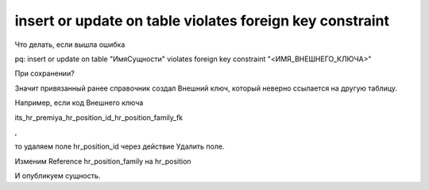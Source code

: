 insert or update on table violates foreign key constraint 
====================================================================================================

Что делать, если вышла ошибка

pq: insert or update on table "ИмяСущности" violates foreign key constraint "<ИМЯ_ВНЕШНЕГО_КЛЮЧА>"

При сохранении?

Значит привязанный ранее справочник создал Внешний ключ, который неверно ссылается на другую таблицу.

Например, если код Внешнего ключа

its_hr_premiya_hr_position_id_hr_position_family_fk

,

то удаляем поле hr_position_id через действие Удалить поле.

Изменим Reference hr_position_family на hr_position

И опубликуем сущность.
